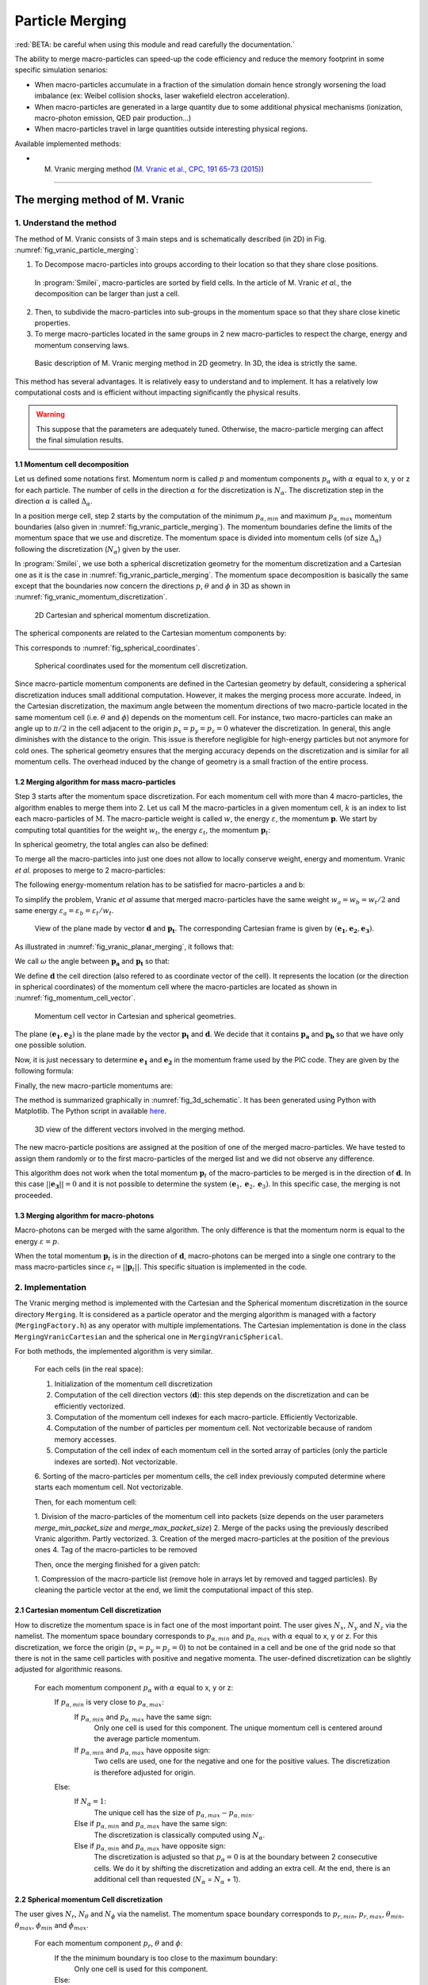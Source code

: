 Particle Merging
================================================================================

:red:`BETA: be careful when using this module and read carefully  the documentation.`

The ability to merge macro-particles can speed-up the code efficiency
and reduce the memory footprint in some specific simulation senarios:

* When macro-particles accumulate in a fraction of the simulation domain
  hence strongly worsening the load imbalance (ex: Weibel collision shocks,
  laser wakefield electron acceleration).
* When macro-particles are generated in a large quantity due to some
  additional physical mechanisms (ionization, macro-photon emission, QED pair production...)
* When macro-particles travel in large quantities outside interesting physical regions.

Available implemented methods:

* M. Vranic merging method (`M. Vranic et al., CPC, 191 65-73 (2015) <https://doi.org/10.1016/j.cpc.2015.01.020>`_)

--------------------------------------------------------------------------------

.. _ref_vranic_method:

The merging method of M. Vranic
--------------------------------------------------------------------------------

.. _ref_understand_vranic_method:

1. Understand the method
^^^^^^^^^^^^^^^^^^^^^^^^^^^^^^^^^^^^^^^^^^^^^^^^^^^^^^^^^^^^^^^^^^^^^^^^^^^^^^^^

The method of M. Vranic consists of 3 main steps and is schematically described (in 2D) in Fig. :numref:`fig_vranic_particle_merging`:

1. To Decompose macro-particles into groups according to their location so that they share close positions.
  In :program:`Smilei`, macro-particles are sorted by field cells.
  In the article of M. Vranic *et al.*, the decomposition can be larger than just a cell.

2. Then, to subdivide the macro-particles into sub-groups in the momentum space so that they share close kinetic properties.

3. To merge macro-particles located in the same groups in 2 new macro-particles to respect the charge, energy and momentum conserving laws.

.. _fig_vranic_particle_merging:

.. figure:: _static/vranic_particle_merging.png
  :width: 100%

  Basic description of M. Vranic merging method in 2D geometry. In 3D, the idea is strictly the same.

This method has several advantages.
It is relatively easy to understand and to implement.
It has a relatively low computational costs and is efficient without impacting significantly the physical results.

.. warning::

  This suppose that the parameters are adequately tuned.
  Otherwise, the macro-particle merging can affect the final simulation results.

1.1 Momentum cell decomposition
""""""""""""""""""""""""""""""""""""""""""""""""""""""""""""""""""""""""""""""""

Let us defined some notations first. Momentum norm is called :math:`p` and momentum components
:math:`p_{\alpha}` with :math:`\alpha` equal to x, y or z for each particle.
The number of cells in the direction :math:`\alpha` for the discretization is :math:`N_{\alpha}`.
The discretization step in the direction :math:`\alpha` is called :math:`\Delta_{\alpha}`.

In a position merge cell, step 2 starts by the computation of the minimum :math:`p_{\alpha,min}` and maximum :math:`p_{\alpha,max}` momentum boundaries (also given in :numref:`fig_vranic_particle_merging`).
The momentum boundaries define the limits of the momentum space that we use and discretize.
The momentum space is divided into momentum cells (of size :math:`\Delta_{\alpha}`) following the discretization (:math:`N_{\alpha}`) given by the user.

In :program:`Smilei`, we use both a spherical discretization geometry for the momentum
discretization and  a Cartesian one as it is the case in :numref:`fig_vranic_particle_merging`.
The momentum space decomposition is basically the same except that the boundaries now concern
the directions :math:`p`, :math:`\theta` and :math:`\phi` in 3D as shown in :numref:`fig_vranic_momentum_discretization`.

.. _fig_vranic_momentum_discretization:

.. figure:: _static/vranic_momentum_discretization.png
  :width: 100%

  2D Cartesian and spherical momentum discretization.

The spherical components are related to the Cartesian momentum components by:

.. math::
  :label: spherical_discretization

  p = \sqrt{ p_x^2 + p_y^2 + p_z^2 }\ ;
  \theta = \arctan{ \left( p_y / p_x \right)}\ ;
  \phi = \arcsin{\left( pz / p \right)}

This corresponds to :numref:`fig_spherical_coordinates`.

.. _fig_spherical_coordinates:

.. figure:: _static/spherical_coordinates.png
  :width: 50%

  Spherical coordinates used for the momentum cell discretization.

Since macro-particle momentum components are defined in the Cartesian geometry
by default, considering a spherical discretization induces small additional computation.
However, it makes the merging process more accurate.
Indeed, in the Cartesian discretization, the maximum angle between the momentum
directions of two macro-particle located in the same momentum cell
(i.e. :math:`\theta` and :math:`\phi`) depends on the momentum cell.
For instance, two macro-particles can make an angle up to :math:`\pi / 2` in the cell
adjacent to the origin :math:`p_x = p_y = p_z = 0` whatever the discretization.
In general, this angle diminishes with the distance to the origin.
This issue is therefore negligible for high-energy particles but not
anymore for cold ones.
The spherical geometry ensures that the merging accuracy depends
on the discretization and is similar for all momentum cells.
The overhead induced by the change of geometry is a small fraction of the entire process.

1.2 Merging algorithm for mass macro-particles
""""""""""""""""""""""""""""""""""""""""""""""""""""""""""""""""""""""""""""""""

Step 3 starts after the momentum space discretization.
For each momentum cell with more than 4 macro-particles,
the algorithm enables to merge them into 2.
Let us call :math:`\mathrm{M}` the macro-particles in a given momentum cell,
:math:`k` is an index to list each macro-particles of :math:`\mathrm{M}`.
The macro-particle weight is called :math:`w`, the energy :math:`\varepsilon`,
the momentum :math:`\mathbf{p}`.
We start by computing total quantities for the weight :math:`w_t`,
the energy :math:`\varepsilon_t`,
the momentum :math:`\mathbf{p}_t`:

.. math::
  :label: total_quantities

  w_t = \sum_{k \in \mathrm{M}}{w_k}\ ;
  \varepsilon_t = \sum_{k \in \mathrm{M}}{w_k \varepsilon_k}\ ;
  \mathbf{p}_t = \sum_{k \in \mathrm{M}}{w_k \mathbf{p}_k}\ ;

In spherical geometry, the total angles can also be defined:

.. math::
  :label: total_angles

  \theta_t = \sum_{k \in \mathrm{M}}{w_k \theta_k}\ ;
  \phi_t = \sum_{k \in \mathrm{M}}{w_k \phi_k}

To merge all the macro-particles into just one does not allow to locally
conserve weight, energy and momentum. Vranic *et al.* proposes to merge to 2 macro-particles:

.. math::
  :label: merged_particle_relation

  w_t = w_a + w_b \\
  \mathbf{p}_t = w_a \mathbf{p}_a + w_b \mathbf{p}_b \\
  \varepsilon_t = w_a \varepsilon_a + w_b \varepsilon_b

The following energy-momentum relation has to be satisfied for macro-particles a and b:

.. math::
  :label: energy_momentum_relation

  \varepsilon^2 = p^2 + 1

To simplify the problem, Vranic *et al* assume that merged macro-particles
have the same weight :math:`w_a = w_b = w_t / 2`
and same energy :math:`\varepsilon_a = \varepsilon_b = \varepsilon_t / w_t`.

.. _fig_vranic_planar_merging:

.. figure:: _static/vranic_planar_merging.png
  :width: 100%

  View of the plane made by vector :math:`\mathbf{d}` and :math:`\mathbf{p_t}`.
  The corresponding Cartesian frame is given by :math:`(\mathbf{e_1}, \mathbf{e_2}, \mathbf{e_3})`.

As illustrated in :numref:`fig_vranic_planar_merging`, it follows that:

.. math::
  :label: new_momentum_relation

  \mathbf{p}_a +  \mathbf{p}_b = \frac{2 \mathbf{p}_t}{w_t} \\
  \mathbf{p}_{a,\perp} = - \mathbf{p}_{b,\perp} \\
  \mathbf{p}_{a,\parallel} = \mathbf{p}_{b,\parallel} = \mathbf{p_t} / w_t

We call :math:`\omega` the angle between :math:`\mathbf{p_a}` and :math:`\mathbf{p_t}`
so that:

.. math::
  :label: angle_omega

  \cos{\omega} = \frac{\mathbf{p_t}}{w_t \mathbf{p_a}}

We define :math:`\mathbf{d}` the cell direction (also refered to as coordinate vector of the cell).
It represents the location (or the direction in spherical coordinates) of the momentum cell where the macro-particles are located
as shown in :numref:`fig_momentum_cell_vector`.

.. _fig_momentum_cell_vector:

.. figure:: _static/vranic_momentum_cell_vector.png
  :width: 100%

  Momentum cell vector in Cartesian and spherical geometries.

The plane :math:`(\mathbf{e_1},\mathbf{e_2})` is the plane made by the vector :math:`\mathbf{p_t}` and :math:`\mathbf{d}`.
We decide that it contains :math:`\mathbf{p_a}` and :math:`\mathbf{p_b}` so that we have only one possible solution.

Now, it is just necessary to determine :math:`\mathbf{e_1}` and :math:`\mathbf{e_2}` in the momentum frame used by the PIC code.
They are given by the following formula:

.. math::
  :label: planar_coordinates_e1

  \mathbf{e_1} = \mathbf{p_t} / p_t

.. math::
  :label: planar_coordinates_e3

  \mathbf{e_3} & = &  \frac{ \mathbf{d} \times \mathbf{e_1} }{d} \\
               & = & \frac{ 1 }{d.p_t}
   \begin{array}{|l}
      p_{t,z} \cdot d_y - p_{t,y} \cdot d_z \\
      p_{t,x} \cdot d_z - p_{t,z} \cdot d_x \\
      p_{t,y} \cdot d_x - p_{t,x} \cdot d_y
   \end{array}

.. math::
  :label: planar_coordinates_e2

  \mathbf{e_2} & = & \mathbf{e_1} \times \mathbf{e_3} \\
               & = & \frac{1}{p_t^2 . d}
   \begin{array}{|l}
      p_{t,y}^2 .d_x - p_{t,x}(d_y.p_{t,y} + d_z.p_{t,z}) + p_{t,z}^2.d_x \\
      p_{t,z}^2 .d_y - p_{t,y}(d_z.p_{t,z} + d_x.p_{t,x}) + p_{t,x}^2.d_y \\
      p_{t,x}^2 .d_z - p_{t,z}(d_x.p_{t,x} + d_y.p_{t,y}) + p_{t,y}^2.d_z
   \end{array}

Finally, the new macro-particle momentums are:

.. math::
  :label: new_macroparticle_momentum

  \mathbf{p_a} = p_a \left( \cos{\left( \omega \right)} \mathbf{e_1} +  \sin{\left(\omega\right)} \mathbf{e_2} \right) \\
  \mathbf{p_b} = p_b \left( \cos{\left( \omega \right)} \mathbf{e_1} -  \sin{\left(\omega\right)} \mathbf{e_2} \right)

The method is summarized graphically in :numref:`fig_3d_schematic`.
It has been generated using Python with Matplotlib.
The Python script in available `here <_static/vranic_geometry.py>`_.

.. _fig_3d_schematic:

.. figure:: _static/vranic_3d_schematics.png
  :width: 100%

  3D view of the different vectors involved in the merging method.

The new macro-particle positions are assigned at the position of one of
the merged macro-particles.
We have tested to assign them randomly
or to the first macro-particles of the merged list and we did
not observe any difference.

This algorithm does not work when the total momentum :math:`\mathbf{p}_t` of the macro-particles to be merged
is in the direction of :math:`\mathbf{d}`.
In this case :math:`|| \mathbf{e_3} || = 0` and it is not
possible to determine the system :math:`(\mathbf{e}_1, \mathbf{e}_2, \mathbf{e}_3)`.
In this specific case, the merging is not proceeded.

1.3 Merging algorithm for macro-photons
""""""""""""""""""""""""""""""""""""""""""""""""""""""""""""""""""""""""""""""""

Macro-photons can be merged with the same algorithm.
The only difference is that the momentum norm is equal to the energy :math:`\varepsilon = p`.

When the total momentum :math:`\mathbf{p}_t` is in the direction of :math:`\mathbf{d}`, macro-photons can be merged
into a single one contrary to the mass macro-particles since :math:`\varepsilon_t = || \mathbf{p}_t ||`.
This specific situation is implemented in the code.

.. _vranic_implementation:

2. Implementation
^^^^^^^^^^^^^^^^^^^^^^^^^^^^^^^^^^^^^^^^^^^^^^^^^^^^^^^^^^^^^^^^^^^^^^^^^^^^^^^^

The Vranic merging method is implemented with the Cartesian
and the Spherical momentum discretization in the source directory ``Merging``.
It is considered as a particle operator and the merging algorithm is managed with a factory (``MergingFactory.h``) as
any operator with multiple implementations.
The Cartesian implementation is done in the class ``MergingVranicCartesian`` and the spherical one in ``MergingVranicSpherical``.

For both methods, the implemented algorithm is very similar.

    For each cells (in the real space):

    1. Initialization of the momentum cell discretization
    2. Computation of the cell direction vectors (:math:`\mathbf{d}`): this step depends on the discretization and can be efficiently vectorized.
    3. Computation of the momentum cell indexes for each macro-particle. Efficiently Vectorizable.
    4. Computation of the number of particles per momentum cell.  Not vectorizable because of random memory accesses.
    5. Computation of the cell index of each momentum cell in the sorted array of particles (only the particle indexes are sorted). Not vectorizable.
    6. Sorting of the macro-particles per momentum cells, the cell index previously computed determine where
    starts each momentum cell. Not vectorizable.

    Then, for each momentum cell:

    1. Division of the macro-particles of the momentum cell into packets (size depends on the
    user parameters `merge_min_packet_size` and `merge_max_packet_size`)
    2. Merge of the packs using the previously described Vranic algorithm. Partly vectorized.
    3. Creation of the merged macro-particles at the position of the previous ones
    4. Tag of the macro-particles to be removed

    Then, once the merging finished for a given patch:

    1. Compression of the macro-particle list (remove hole in arrays let by removed and tagged particles).
    By cleaning the particle vector at the end, we limit the computational impact of this step.

2.1 Cartesian momentum Cell discretization
""""""""""""""""""""""""""""""""""""""""""""""""""""""""""""""""""""""""""""""""

How to discretize the momentum space is in fact one of the most important point.
The user gives :math:`N_x`, :math:`N_y` and :math:`N_z` via the namelist.
The momentum space boundary corresponds to :math:`p_{\alpha,min}` and :math:`p_{\alpha,max}` with :math:`\alpha` equal to x, y or z.
For this discretization, we force the origin (:math:`p_x = p_y = p_z = 0`) to not be contained in a cell and be one of the grid node
so that there is not in the same cell particles with positive and negative momenta.
The user-defined discretization can be slightly adjusted for algorithmic reasons.

    For each momentum component :math:`p_\alpha` with :math:`\alpha` equal to x, y or z:
        If :math:`p_{\alpha,min}` is very close to :math:`p_{\alpha,max}`:
            If :math:`p_{\alpha,min}` and :math:`p_{\alpha,max}` have the same sign:
                Only one cell is used for this component.
                The unique momentum cell is centered around the average particle momentum.
            If :math:`p_{\alpha,min}` and :math:`p_{\alpha,max}` have opposite sign:
                Two cells are used, one for the negative and one for the positive values.
                The discretization is therefore adjusted for origin.
        Else:
            If :math:`N_\alpha = 1`:
                The unique cell has the size of :math:`p_{\alpha,max} - p_{\alpha,min}`.
            Else if :math:`p_{\alpha,min}` and :math:`p_{\alpha,max}` have the same sign:
                The discretization is classically computed using :math:`N_\alpha`.
            Else if :math:`p_{\alpha,min}` and :math:`p_{\alpha,max}` have opposite sign:
                The discretization is adjusted so that :math:`p_{\alpha} = 0` is at the boundary between 2 consecutive cells.
                We do it by shifting the discretization and adding an extra cell.
                At the end, there is an additional cell than requested (:math:`N_\alpha` = :math:`N_\alpha` + 1).
                

2.2 Spherical momentum Cell discretization
""""""""""""""""""""""""""""""""""""""""""""""""""""""""""""""""""""""""""""""""

The user gives :math:`N_r`, :math:`N_\theta` and :math:`N_\phi` via the namelist.
The momentum space boundary corresponds to :math:`p_{r,min}`, :math:`p_{r,max}`, :math:`\theta_{min}`,
:math:`\theta_{max}`, :math:`\phi_{min}` and :math:`\phi_{max}`.

    For each momentum component :math:`p_r`, :math:`\theta` and :math:`\phi`:
        If the the minimum boundary is too close to the maximum boundary:
            Only one cell is used for this component.
        Else:
            If :math:`N_\alpha = 1` (here :math:`\alpha` is :math:`p_r`, :math:`\theta` or :math:`\phi`):
                The unique cell has the size of :math:`(\alpha_{max} - \alpha_{min}) \times 1.01`
                (the multiplication by 1.01 enables to include :math:`\alpha_{max}`).
            Else:
                The discretization is classically computed using :math:`N_\alpha`.
                :math:`\Delta_\alpha = 1.01 \times (\alpha_{max} - \alpha_{min}) / N_\alpha`
                (the multiplication by 1.01 enables to include :math:`\alpha_{max}`).
                
                
2.3 Solid angle correction
""""""""""""""""""""""""""""""""""""""""""""""""""""""""""""""""""""""""""""""""

With the classical spherical discretization, the solid angle that represents the surface crossed by
the macro-particles having the same momentum cell direction depends on this direction as
shown in :numref:`fig_spherical_discretization` a). In our discretization, the solid angle
is larger near :math:`\phi = 0` (equator) and smaller near :math:`\phi = \pi / 2` (poles).
Therefore, momentum cells near the equator will potentially have more particles than cells
near poles and will undergo more particle merging processes.

.. _fig_spherical_discretization:

.. figure:: _static/spherical_discretization.png
  :width: 100%

  Classical spherical discretization (a) and the spherical discretization with solid angle correction (b). This figure has been generated with the following `Python script <_static/scripts/vranic_spherical_discretization.py>`_.

To compensate this phenomenon, the discretization (number of cells) in :math:`\theta`, :math:`N_\theta`,
is made to depend on :math:`\phi` so that the solid angle is approximately constant.
For this aim, a reference solid angle :math:`\Omega_{ref}` has to be set .
It corresponds to the solid angle at the smallest  :math:`|\phi|` value with the :math:`\theta` discretization given
by the user in the namelist. For larger :math:`|\phi|` values, the :math:`\theta` discretization :math:`N_\theta`
varies to satisfy :math:`\Omega = \sin{(\phi)}\Delta \theta \Delta \phi = \Omega_{ref}`.
Since we keep :math:`\phi` constant, it is equivalent to determine a :math:`\theta_{ref}`.
An example of such a discretization is shown in :numref:`fig_spherical_discretization` b).

.. _vranic_accululation_effect:

2.4 Accumulation effect
""""""""""""""""""""""""""""""""""""""""""""""""""""""""""""""""""""""""""""""""

When several macro-particles are merged, the contribution of each of them to the properties of the final ones depends on their weights.
In other words, the properties of the generated macro-particles after a merging event will be mostly inherited from the
biggest merged macro-particle mostly coming from the previous merging process rather than smaller macro-particles.
Due to the merging process, some particles can become super-heavy and dominates other macro-particles so that
they will continue to grow with few change in their kinetic properties.
This can be a problem if the momentum cells are large and the momentum distribution is broad.
Heavy macro-particles continuously absorb their neighbors and potentially damage the momentum distribution.

To illustrate this phenomenon, let us consider the magnetic shower benchmark in 3D.
This benchmark is the equivalent of the synchrotron one applied to pair production.
The domain is filled with a plasma of electron-positron.
Electron and positron macro-particles all initialized with the same Lorentz factor :math:`\gamma = 8125` and same direction.
The macro-particles evolve in a constant homogeneous and uniform magnetic field of amplitude :math:`B = 1000 e/(m\omega)`
orthogonal to the propagation direction of the particles.
The initial electron and positron quantum parameters are therefore both equal to :math:`\chi = 20`.
The input script of this simulation is available `here <_static/magnetic_shower_3d_vranic_merging.py>`_.

Oscillations at low energy in the photon energy distribution can be seen in :numref:`fig_magnetic_shower_photon_energy_distribution`
a) due to the accumulation effects.

.. _fig_magnetic_shower_photon_energy_distribution:

.. figure:: _static/figures/magnetic_shower_photon_energy_distribution.png
  :width: 100%

  Photon energy distribution for the 3D magnetic shower benchmark at the end of the simulation without (a)
  and with accumulation correction (b) for both the Spherical and Cartesian momentum discretization.

.. _fig_magnetic_shower_photon_pxpy_distribution:

.. figure:: _static/figures/magnetic_shower_photon_pxpy_distribution.png
  :width: 100%

  Photon px-py momentum distribution for the 3D magnetic shower benchmark at the end of the simulation
  for different configuration: a) without merging, b) Cartesian discretization without correction, c)
  Spherical discretization without correction, d) Cartesian discretization with correction and e)
  Spherical discretization with correction.

**Warning:** the accumulation correction is not working with the logarithmic discretization.

.. _vranic_log_scale:

2.5 Logarithmic scale
""""""""""""""""""""""""""""""""""""""""""""""""""""""""""""""""""""""""""""""""

Only for the **spherical discretization**, we have implemented the possibility to have a logarithmic
discretization for the momentum norm :math:`p`.
Due to the logarithmic computation, this option is slightly slower than the linear discretization.
Nonetheless, it can be useful when the distribution is very broad with several orders of magnitude between low-energy
and high-energy particles.
The logarithmic or linear discretization scale can be chosen via the parameter `merge_discretization_scale` in the namelist.

On the magnetic shower case presented in section :ref:`vranic_accululation_effect`, the logarithmic discretization
gives very good results and perfectly fit the distribution without merging as presented in :numref:`magnetic_shower_gamma_distribution_log`.

.. _magnetic_shower_gamma_distribution_log:

.. figure:: _static/figures/magnetic_shower_gamma_distribution_log.png
  :width: 100%

  Photon :math:`k_x - k_y` momentum distribution for the 3D magnetic shower benchmark
  at the end of the simulation without merging and with the spherical method in the logarithmic scale.

**Warning:** the logarithmic discretization is subject to accumulation oscillations
but is not working with the current accumulation correction.

.. _vranic_namelist:

3. Namelist
^^^^^^^^^^^^^^^^^^^^^^^^^^^^^^^^^^^^^^^^^^^^^^^^^^^^^^^^^^^^^^^^^^^^^^^^^^^^^^^^

Please refer to :ref:`that doc <Particle_merging>` for an explanation of how to configure the merging in the namelist file.

.. _vranic_simulation results:

4. Simulation results
^^^^^^^^^^^^^^^^^^^^^^^^^^^^^^^^^^^^^^^^^^^^^^^^^^^^^^^^^^^^^^^^^^^^^^^^^^^^^^^^

4.1 3D QED cascade
""""""""""""""""""""""""""""""""""""""""""""""""""""""""""""""""""""""""""""""""

In this section, the particle merging is tested with a simulation scenario of QED pair cascading.
Cascade means here that QED mechanisms, i.e. creation fo electron-positron pairs, are self-sustained.
As for the magnetic shower, a seed of electrons or positrons in a strong electromagnetic field generates
high-energy photons that in turns decay into electron-positron pairs.
The difference is that the seed particles and the newly created ones can gain again some energy from the fields and
participate to the generation of pairs.
The production of electron-positron pairs can therefore be maintained as long as there is a source of energy.
In such a scenario, we can expect an exponential growth of particles with the creation of an electron-positron plasma.
In this scenario, a bunch of electrons and positrons (the seed) is initially irradiated by two counter-propagating
lasers (strong field and source of energy) as shown in :numref:`fig_qed_pair_cascade`.

.. _fig_qed_pair_cascade:

.. figure:: _static/figures/qed_pair_cascade.png
  :width: 100%

  Example of QED pair cascade configuration with two counter-propagating lasers.

We use two counter-propagating circularly polarized plane waves.
When they collide, the two waves form a steady plane wave of very strong amplitude able to trigger strong QED effects.
The seed is a group of electrons and positrons located at the middle of the domain in the plane :math:`x = (0.5 L_x + \Delta_x )`
where :math:`L_x` is the domain size in the :math:`x` direction.
The macro-positrons are located at the same location that the macro-electrons to be neutral.
Since we have plane waves, the transverse boundary conditions are periodic.
The longitudinal boundary conditions are absorbing for both the fields and the particles.
This very academic scenario is complicated to simulate because the particles can only escape the domain
via the longitudinal boundaries.
Furthermore, the lasers have infinite duration.
They simply start with a short ramp of :math:`\lambda / 4`.

Some simulation parameters are given in the following table and the Smilei
namelist is avalaible `here <_static/scripts/qed_pair_cascade.py>`_.

.. _table_qed_cascade_parameters:

+-------------------------------------------------------------+-----------------------------------------------------+
| Parameters                                                  | Values                                              |
+=============================================================+=====================================================+
| Laser Wavelength (:math:`\lambda`)                          | :math:`10^{-6}\ \mu \mathrm{m}`                     |
+-------------------------------------------------------------+-----------------------------------------------------+
| Domain size :math:`L_x \times L_y \times L_z`               | :math:`4 \lambda \times 2 \lambda \times 2 \lambda` |
+-------------------------------------------------------------+-----------------------------------------------------+
| Laser normalized intensity (:math:`a_0`)                    | 1000                                                |
+-------------------------------------------------------------+-----------------------------------------------------+
| Space discretization :math:`\Delta_x, \Delta_y`             | :math:`\lambda / 48`                                |
+-------------------------------------------------------------+-----------------------------------------------------+
| Time step :math:`\Delta_t`                                  | :math:`0.95 \times` CFL                             |
+-------------------------------------------------------------+-----------------------------------------------------+
| Simulation duration                                         | :math:`2 L_x / c`                                   |
+-------------------------------------------------------------+-----------------------------------------------------+
| Allocation time                                             | 1000 seconds                                        |
+-------------------------------------------------------------+-----------------------------------------------------+
| Patch size                                                  | :math:`8 \times 8 \times 8` cells                   |
+-------------------------------------------------------------+-----------------------------------------------------+
| Vectorization                                               | on                                                  |
+-------------------------------------------------------------+-----------------------------------------------------+
| Merging period                                              | every iterations                                    |
+-------------------------------------------------------------+-----------------------------------------------------+
| Minimal number of particle per momentum cell for merging    | 4                                                   |
+-------------------------------------------------------------+-----------------------------------------------------+

We decide to have an aggressive merging process performed at every timesteps with a relatively restricted momentum-space discretization.
The merging is applied on all species.
Prior to 3D, we have performed the same simulation case in lower dimensions 1D and 2D.
The merging process can be performed with a finer momentum-space dicretization and every longer period in these
dimensions (1D and 2D) because the number of macro-particles per mometum cells is higher.
In 3D, the number of particles per momentum cells can be too small to have a frequent merging with a thin momentum-space discretization.
The cases are run during a maximum of 1000 seconds.

This case is simulated identically with different merging configuration:

* No merging
* Merging with the Cartesian discretization
* Merging with the Spherical linear discretization
* Merging with the Spherical logarithmic discretization

The comparison of the scalar diagnostics is presented in :numref:`fig_qed_cascade_scalar`.
The scalar diagnostics shown in this figure are the total number of macro-particles, the total kinetic energy and the total weight.
Merging process starts when the number of macro-particles is high-enough around :math:`10^5` for the macro-photons.
It enables to perform between 10% and 20% more iterations than the no merging case.
Each merging method does not exactly gives the same kinetic energy and weight evolution.
As we will see, the merging processes modify the momentum distribution and influence the physical processes.

.. _fig_qed_cascade_scalar:

.. figure:: _static/figures/QED_cascade_scalar.png
  :width: 100%

  Study and comparison of the scalar diagnostics for all merging configuration: no merging, merging with
  the logarithmic and linear spherical discretization and the Cartesian discretization.
  The scalar diagnostics shown here are the number of macro-particles (first row), the normalized kinetic energy
  (second row) and the weight (third row).
  Each column respectively concerns a different species: the photons, the electrons and the protons.

The electron, positron and photon energy spectrum at time :math:`t = 39 \omega^{-1}`
(nearly when the no merging case saturates) is shown in :numref:`fig_qed_cascade_photon_gamma_spectrum`.
It reveals that for this configuration, all merging methods significantly affect the energy distributions.
For particles, the spherical methods tend to overestimate the energy distribution with a large bump
between 50 and 300 :math:`m_ec^2`.
The Cartesian discretization overestimates it before 150 :math:`m_ec^2` and then goes below the no-merging curve.
This phenomenon is less important with a thinner discretization but at the cost of less particle merging events.
For photons, we observe oscillations with all methods due to the accumulation effect.
The logarithmic merging curve seems to oscillate around the no-merging one.

.. _fig_qed_cascade_photon_gamma_spectrum:

.. figure:: _static/figures/QED_cascade_gamma_spectrum.png
  :width: 100%

  Electron, positron and photon energy spectrum at simulation time :math:`t = 39 \omega^{-1}`
  for the different merging configuration: no merging, merging with the logarithmic and linear spherical
  discretization and the Cartesian discretization.

:numref:`fig_qed_cascade_photon_pxpy_spectrum` shows the :math:`k_x-k_y` momentum distribution of the photons.
It clearly shows that with the level of discretization we have for these simulations, none of the merging process
can perfectly reproduce the distribution without merging.

.. _fig_qed_cascade_photon_pxpy_spectrum:

.. figure:: _static/figures/QED_cascade_photon_px_py_distribution.png
  :width: 100%

  :math:`k_x-k_y` photon momentum distribution at simulation time :math:`t = 39.5 \omega^{-1}`
  for the different merging configuration: no merging, merging with the logarithmic and linear
  spherical discretization and the Cartesian discretization.

:numref:`fig_qed_cascade_electron_pxpy_spectrum` shows the :math:`p_x-p_y` momentum distribution of the electrons.

.. _fig_qed_cascade_electron_pxpy_spectrum:

.. figure:: _static/figures/QED_cascade_electron_px_py_distribution.png
  :width: 100%

  :math:`p_x-p_y` electron momentum distribution at simulation time :math:`t = 39.5 \omega^{-1}`
  for the different merging configuration: no merging, merging with the logarithmic and linear spherical
  discretization and the Cartesian discretization.

:numref:`fig_qed_cascade_iteration_time` shows the CPU time necessary to compute a numerical timestep all
along the simulations.
This enables to compare the merging methods in term of performance.
The linear spherical discretization is faster than the others.
It can be explained easily: the solid angle correction diminishes the number of cells to treat in the momentum space.
The logarithmic spherical discretization has the same advantage but the computation in the log-space adds a
computational time overhead.
The consequence is that this method has at the end almost the same computational cost than the Cartesian method described in [Vranic2005]_.


.. _fig_qed_cascade_iteration_time:

.. figure:: _static/figures/QED_cascade_iteration_time.png
  :width: 100%

  Evolution of the average computation time per iteration for
  each merging method: no merging, merging with the logarithmic and linear spherical discretization and the Cartesian discretization.

The following video shows what happens during this simulation benchmark.
It has been obtained using the logarithmic spherical discretization.
Specifically, it shows the time evolution of the electron, the positron and the photon density in the plane :math:`x-y`.
The z-axis is integrated.
The exponential growth of photons and mass particles can be seen.
It first happens in the plane y-z near the center of the domain and then expand longitudinally.

.. _video_qed_cascade:

.. raw:: html

  <video style="display:block; margin: 0 auto; width: 100%;" controls src="http://www.maisondelasimulation.fr/projects/Smilei/uploads/videos/qed_cascade.mp4" width="100%">
  </video>

--------------------------------------------------------------------------------

References
^^^^^^^^^^

.. [Vranic2005] `M. Vranic et al., CPC, 191 65-73 (2015) <https://doi.org/10.1016/j.cpc.2015.01.020>`_
